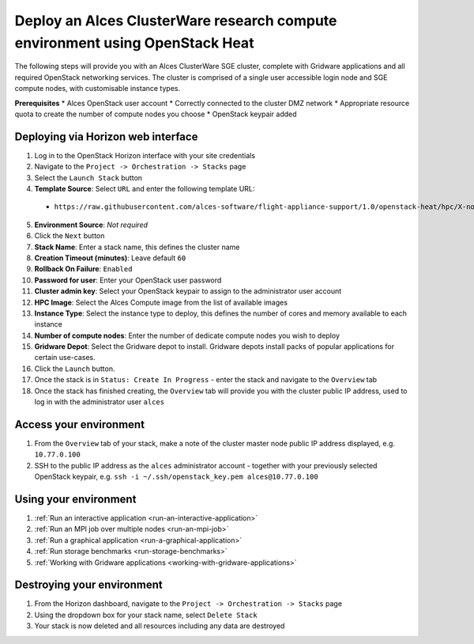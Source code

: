 .. _heat-deploy-sge-cluster:

Deploy an Alces ClusterWare research compute environment using OpenStack Heat
=============================================================================

The following steps will provide you with an Alces ClusterWare SGE cluster, complete with Gridware applications and all required OpenStack networking services. The cluster is comprised of a single user accessible login node and SGE compute nodes, with customisable instance types. 

**Prerequisites**
* Alces OpenStack user account
* Correctly connected to the cluster DMZ network
* Appropriate resource quota to create the number of compute nodes you choose
* OpenStack keypair added

Deploying via Horizon web interface
-----------------------------------

1.  Log in to the OpenStack Horizon interface with your site credentials
2.  Navigate to the ``Project -> Orchestration -> Stacks`` page
3.  Select the ``Launch Stack`` button
4.  **Template Source**: Select ``URL`` and enter the following template URL:
  * ``https://raw.githubusercontent.com/alces-software/flight-appliance-support/1.0/openstack-heat/hpc/X-node-cluster.yaml``
5.  **Environment Source**: *Not required* 
6.  Click the ``Next`` button
7.  **Stack Name**: Enter a stack name, this defines the cluster name
8.  **Creation Timeout (minutes)**: Leave default ``60``
9.  **Rollback On Failure**: ``Enabled``
10.  **Password for user**: Enter your OpenStack user password
11.  **Cluster admin key**: Select your OpenStack keypair to assign to the administrator user account
12.  **HPC Image**: Select the Alces Compute image from the list of available images
13.  **Instance Type**: Select the instance type to deploy, this defines the number of cores and memory available to each instance
14.  **Number of compute nodes**: Enter the number of dedicate compute nodes you wish to deploy
15.  **Gridware Depot**: Select the Gridware depot to install. Gridware depots install packs of popular applications for certain use-cases. 
16.  Click the ``Launch`` button. 
17.  Once the stack is in ``Status: Create In Progress`` - enter the stack and navigate to the ``Overview`` tab
18.  Once the stack has finished creating, the ``Overview`` tab will provide you with the cluster public IP address, used to log in with the administrator user ``alces``

Access your environment
-----------------------

1.  From the ``Overview`` tab of your stack, make a note of the cluster master node public IP address displayed, e.g. ``10.77.0.100``
2.  SSH to the public IP address as the ``alces`` administrator account - together with your previously selected OpenStack keypair, e.g. ``ssh -i ~/.ssh/openstack_key.pem alces@10.77.0.100``

Using your environment
----------------------

1. :ref:`Run an interactive application <run-an-interactive-application>`
2. :ref:`Run an MPI job over multiple nodes <run-an-mpi-job>`
3. :ref:`Run a graphical application <run-a-graphical-application>`
4. :ref:`Run storage benchmarks <run-storage-benchmarks>`
5. :ref:`Working with Gridware applications <working-with-gridware-applications>`

Destroying your environment
---------------------------

1.  From the Horizon dashboard, navigate to the ``Project -> Orchestration -> Stacks`` page
2.  Using the dropdown box for your stack name, select ``Delete Stack``
3.  Your stack is now deleted and all resources including any data are destroyed
